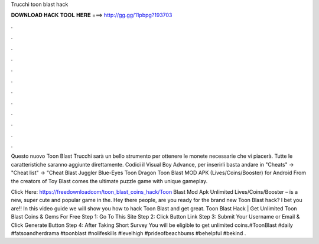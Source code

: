 Trucchi toon blast hack



𝐃𝐎𝐖𝐍𝐋𝐎𝐀𝐃 𝐇𝐀𝐂𝐊 𝐓𝐎𝐎𝐋 𝐇𝐄𝐑𝐄 ===> http://gg.gg/11pbpg?193703



.



.



.



.



.



.



.



.



.



.



.



.

Questo nuovo Toon Blast Trucchi sarà un bello strumento per ottenere le monete necessarie che vi piacerà. Tutte le caratteristiche saranno aggiunte direttamente. Codici il Visual Boy Advance, per inserirli basta andare in "Cheats" -> "Cheat list" -> "Cheat Blast Juggler Blue-Eyes Toon Dragon  Toon Blast MOD APK (Lives/Coins/Booster) for Android From the creators of Toy Blast comes the ultimate puzzle game with unique gameplay.

Click Here: https://freedownloadcom/toon_blast_coins_hack/Toon Blast Mod Apk Unlimited Lives/Coins/Booster – is a new, super cute and popular game in the. Hey there people, are you ready for the brand new Toon Blast hack? I bet you are!! In this video guide we will show you how to hack Toon Blast and get great. Toon Blast Hack | Get Unlimited Toon Blast Coins & Gems For Free Step 1: Go To This Site Step 2: Click Button Link Step 3: Submit Your Username or Email & Click Generate Button Step 4: After Taking Short Survey You will be eligible to get unlimited coins.#ToonBlast #daily #fatsoandherdrama #toonblast #nolifeskills #levelhigh #prideofbeachbums #behelpful #bekind .
